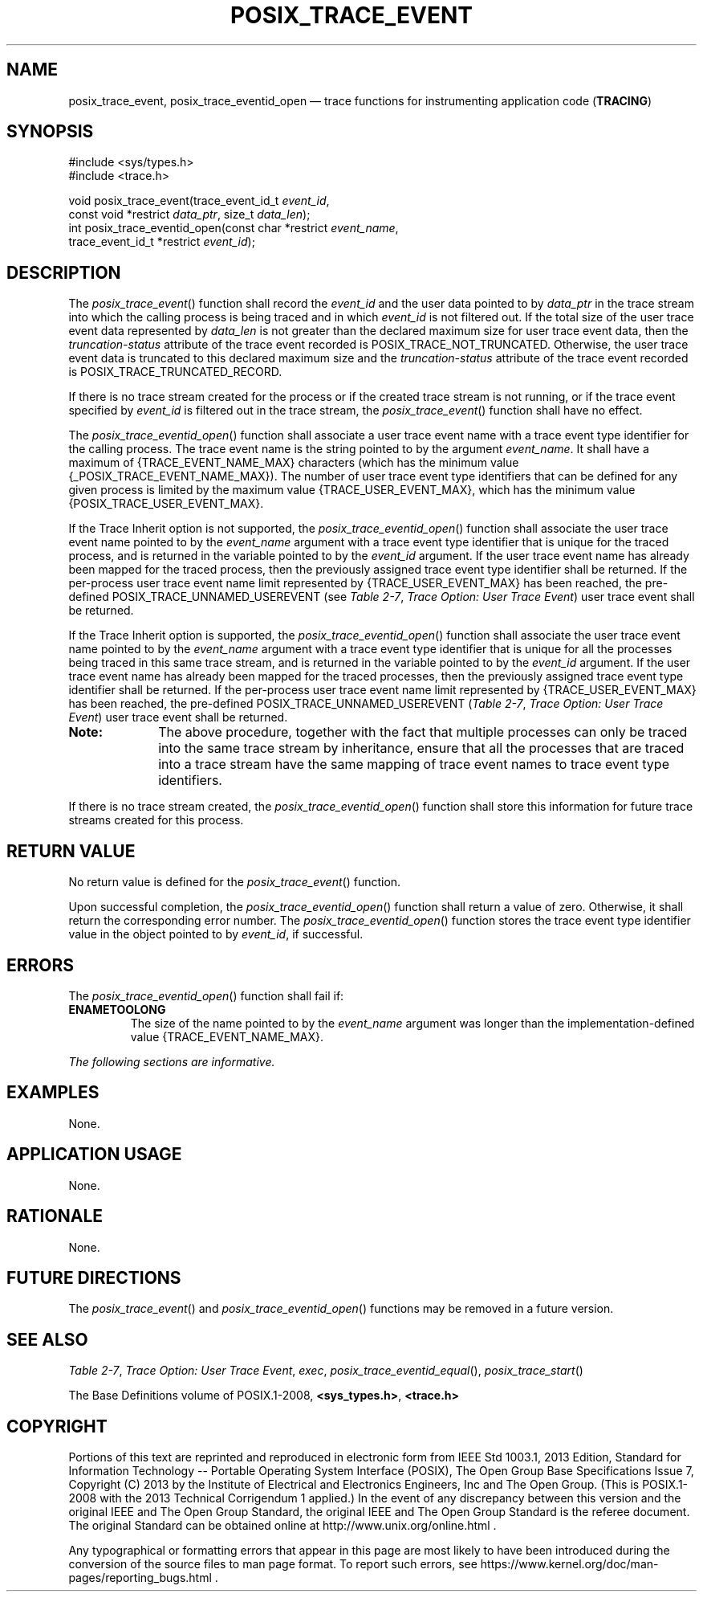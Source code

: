 '\" et
.TH POSIX_TRACE_EVENT "3" 2013 "IEEE/The Open Group" "POSIX Programmer's Manual"

.SH NAME
posix_trace_event,
posix_trace_eventid_open
\(em trace functions for instrumenting application code
(\fBTRACING\fP)
.SH SYNOPSIS
.LP
.nf
#include <sys/types.h>
#include <trace.h>
.P
void posix_trace_event(trace_event_id_t \fIevent_id\fP,
    const void *restrict \fIdata_ptr\fP, size_t \fIdata_len\fP);
int posix_trace_eventid_open(const char *restrict \fIevent_name\fP,
    trace_event_id_t *restrict \fIevent_id\fP);
.fi
.SH DESCRIPTION
The
\fIposix_trace_event\fR()
function shall record the
.IR event_id
and the user data pointed to by
.IR data_ptr
in the trace stream into which the calling process is being traced and
in which
.IR event_id
is not filtered out. If the total size of the user trace event data
represented by
.IR data_len
is not greater than the declared maximum size for user trace event
data, then the
.IR truncation-status
attribute of the trace event recorded is POSIX_TRACE_NOT_TRUNCATED.
Otherwise, the user trace event data is truncated to this declared
maximum size and the
.IR truncation-status
attribute of the trace event recorded is POSIX_TRACE_TRUNCATED_RECORD.
.P
If there is no trace stream created for the process or if the created
trace stream is not running, or if the trace event specified by
.IR event_id
is filtered out in the trace stream, the
\fIposix_trace_event\fR()
function shall have no effect.
.P
The
\fIposix_trace_eventid_open\fR()
function shall associate a user trace event name with a trace
event type identifier for the calling process. The trace event name is
the string pointed to by the argument
.IR event_name .
It shall have a maximum of
{TRACE_EVENT_NAME_MAX}
characters (which has the minimum value
{_POSIX_TRACE_EVENT_NAME_MAX}).
The number of user trace event type identifiers that can be defined for
any given process is limited by the maximum value
{TRACE_USER_EVENT_MAX},
which has the minimum value
{POSIX_TRACE_USER_EVENT_MAX}.
.P
If the Trace Inherit option is not supported, the
\fIposix_trace_eventid_open\fR()
function shall associate the user trace event name pointed to by the
.IR event_name
argument with a trace event type identifier that is unique for the
traced process, and is returned in the variable pointed to by the
.IR event_id
argument. If the user trace event name has already been mapped for the
traced process, then the previously assigned trace event type
identifier shall be returned. If the per-process user trace event name
limit represented by
{TRACE_USER_EVENT_MAX}
has been reached, the pre-defined POSIX_TRACE_UNNAMED_USEREVENT (see
.IR "Table 2-7" ", " "Trace Option: User Trace Event")
user trace event shall be returned.
.P
If the Trace Inherit option is supported, the
\fIposix_trace_eventid_open\fR()
function shall associate the user trace event name pointed to by the
.IR event_name
argument with a trace event type identifier that is unique for all the
processes being traced in this same trace stream, and is returned in
the variable pointed to by the
.IR event_id
argument. If the user trace event name has already been mapped for the
traced processes, then the previously assigned trace event type
identifier shall be returned. If the per-process user trace event name
limit represented by
{TRACE_USER_EVENT_MAX}
has been reached, the pre-defined POSIX_TRACE_UNNAMED_USEREVENT (\c
.IR "Table 2-7" ", " "Trace Option: User Trace Event")
user trace event shall be returned.
.TP 10
.BR Note:
The above procedure, together with the fact that multiple processes can
only be traced into the same trace stream by inheritance, ensure that
all the processes that are traced into a trace stream have the same
mapping of trace event names to trace event type identifiers.
.P
.P
If there is no trace stream created, the
\fIposix_trace_eventid_open\fR()
function shall store this information for future trace streams created
for this process.
.SH "RETURN VALUE"
No return value is defined for the
\fIposix_trace_event\fR()
function.
.P
Upon successful completion, the
\fIposix_trace_eventid_open\fR()
function shall return a value of zero. Otherwise, it shall return the
corresponding error number. The
\fIposix_trace_eventid_open\fR()
function stores the trace event type identifier value in the object
pointed to by
.IR event_id ,
if successful.
.SH ERRORS
The
\fIposix_trace_eventid_open\fR()
function shall fail if:
.TP
.BR ENAMETOOLONG
.br
The size of the name pointed to by the
.IR event_name
argument was longer than the implementation-defined value
{TRACE_EVENT_NAME_MAX}.
.LP
.IR "The following sections are informative."
.SH EXAMPLES
None.
.SH "APPLICATION USAGE"
None.
.SH RATIONALE
None.
.SH "FUTURE DIRECTIONS"
The
\fIposix_trace_event\fR()
and
\fIposix_trace_eventid_open\fR()
functions may be removed in a future version.
.SH "SEE ALSO"
.IR "Table 2-7" ", " "Trace Option: User Trace Event",
.IR "\fIexec\fR\^",
.IR "\fIposix_trace_eventid_equal\fR\^(\|)",
.IR "\fIposix_trace_start\fR\^(\|)"
.P
The Base Definitions volume of POSIX.1\(hy2008,
.IR "\fB<sys_types.h>\fP",
.IR "\fB<trace.h>\fP"
.SH COPYRIGHT
Portions of this text are reprinted and reproduced in electronic form
from IEEE Std 1003.1, 2013 Edition, Standard for Information Technology
-- Portable Operating System Interface (POSIX), The Open Group Base
Specifications Issue 7, Copyright (C) 2013 by the Institute of
Electrical and Electronics Engineers, Inc and The Open Group.
(This is POSIX.1-2008 with the 2013 Technical Corrigendum 1 applied.) In the
event of any discrepancy between this version and the original IEEE and
The Open Group Standard, the original IEEE and The Open Group Standard
is the referee document. The original Standard can be obtained online at
http://www.unix.org/online.html .

Any typographical or formatting errors that appear
in this page are most likely
to have been introduced during the conversion of the source files to
man page format. To report such errors, see
https://www.kernel.org/doc/man-pages/reporting_bugs.html .
